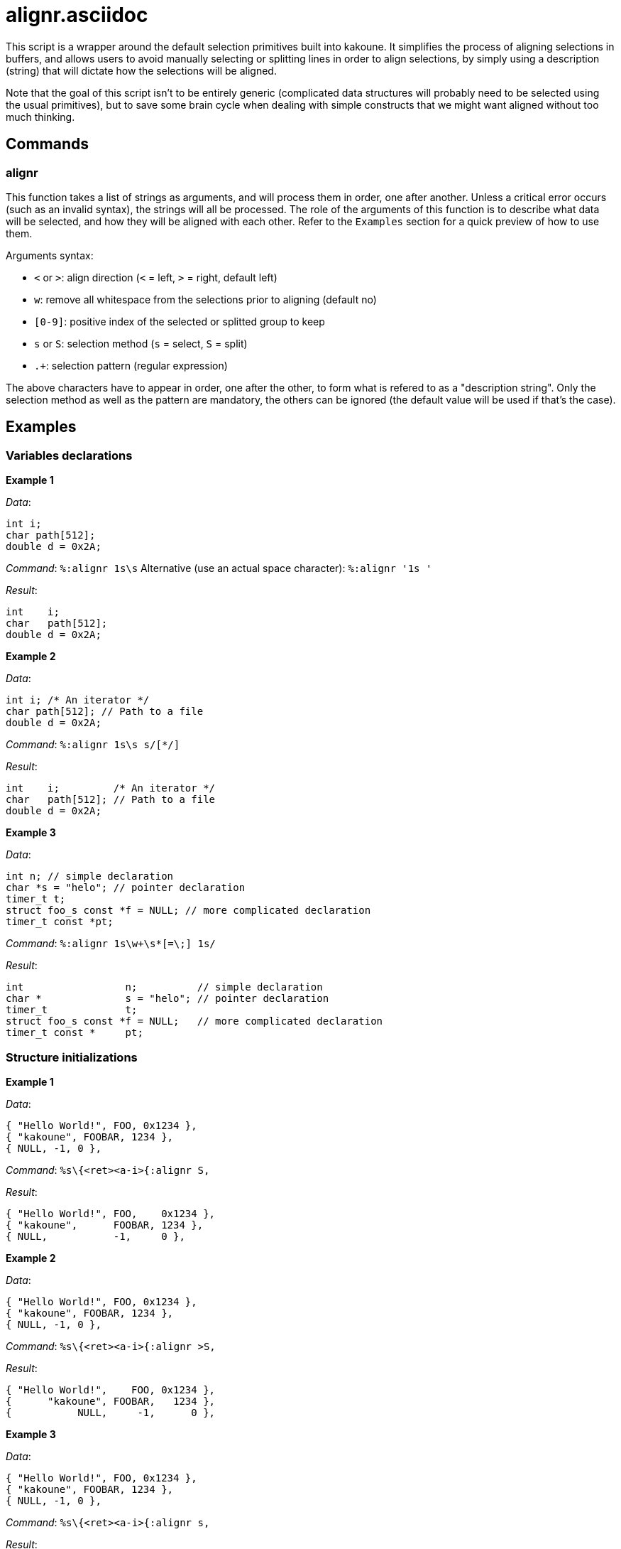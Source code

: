 alignr.asciidoc
===============

This script is a wrapper around the default selection primitives built into kakoune. It simplifies the process of aligning selections in buffers, and allows users
to avoid manually selecting or splitting lines in order to align selections, by simply using a description (string) that will dictate how the selections will be aligned.

Note that the goal of this script isn't to be entirely generic (complicated data structures will probably need to be selected using the usual primitives), but to
save some brain cycle when dealing with simple constructs that we might want aligned without too much thinking.

Commands
--------

alignr
~~~~~~

This function takes a list of strings as arguments, and will process them in order, one after another. Unless a critical error occurs (such as an invalid syntax),
the strings will all be processed. The role of the arguments of this function is to describe what data will be selected, and how they will be aligned with each other.
Refer to the `Examples` section for a quick preview of how to use them.

Arguments syntax:

* `<` or `>`: align direction (`<` = left, `>` = right, default left)
* `w`: remove all whitespace from the selections prior to aligning (default no)
* `[0-9]`: positive index of the selected or splitted group to keep
* `s` or `S`: selection method (`s` = select, `S` = split)
* `.+`: selection pattern (regular expression)

The above characters have to appear in order, one after the other, to form what is refered to as a "description string". Only the selection method as well as the pattern
are mandatory, the others can be ignored (the default value will be used if that's the case).

Examples
--------

Variables declarations
~~~~~~~~~~~~~~~~~~~~~~

**Example 1**

_Data_:
```
int i;
char path[512];
double d = 0x2A;
```

_Command_: `%:alignr 1s\s`
Alternative (use an actual space character): `%:alignr '1s '`

_Result_:
```
int    i;
char   path[512];
double d = 0x2A;
```

**Example 2**

_Data_:
```
int i; /* An iterator */
char path[512]; // Path to a file
double d = 0x2A;
```

_Command_: `%:alignr 1s\s s/[*/]`

_Result_:
```
int    i;         /* An iterator */
char   path[512]; // Path to a file
double d = 0x2A;
```

**Example 3**

_Data_:
```
int n; // simple declaration
char *s = "helo"; // pointer declaration
timer_t t;
struct foo_s const *f = NULL; // more complicated declaration
timer_t const *pt;
```

_Command_: `%:alignr 1s\w+\s*[=\;] 1s/`

_Result_:
```
int                 n;          // simple declaration
char *              s = "helo"; // pointer declaration
timer_t             t;
struct foo_s const *f = NULL;   // more complicated declaration
timer_t const *     pt;
```

Structure initializations
~~~~~~~~~~~~~~~~~~~~~~~~~

**Example 1**

_Data_:
```
{ "Hello World!", FOO, 0x1234 },
{ "kakoune", FOOBAR, 1234 },
{ NULL, -1, 0 },
```

_Command_: `%s\{<ret><a-i>{:alignr S,`

_Result_:
```
{ "Hello World!", FOO,    0x1234 },
{ "kakoune",      FOOBAR, 1234 },
{ NULL,           -1,     0 },
```

**Example 2**

_Data_:
```
{ "Hello World!", FOO, 0x1234 },
{ "kakoune", FOOBAR, 1234 },
{ NULL, -1, 0 },
```

_Command_: `%s\{<ret><a-i>{:alignr >S,`

_Result_:
```
{ "Hello World!",    FOO, 0x1234 },
{      "kakoune", FOOBAR,   1234 },
{           NULL,     -1,      0 },
```


**Example 3**

_Data_:
```
{ "Hello World!", FOO, 0x1234 },
{ "kakoune", FOOBAR, 1234 },
{ NULL, -1, 0 },
```

_Command_: `%s\{<ret><a-i>{:alignr s,`

_Result_:
```
{ "Hello World!", FOO   , 0x1234 },
{ "kakoune"     , FOOBAR, 1234 },
{ NULL          , -1    , 0 },
```

